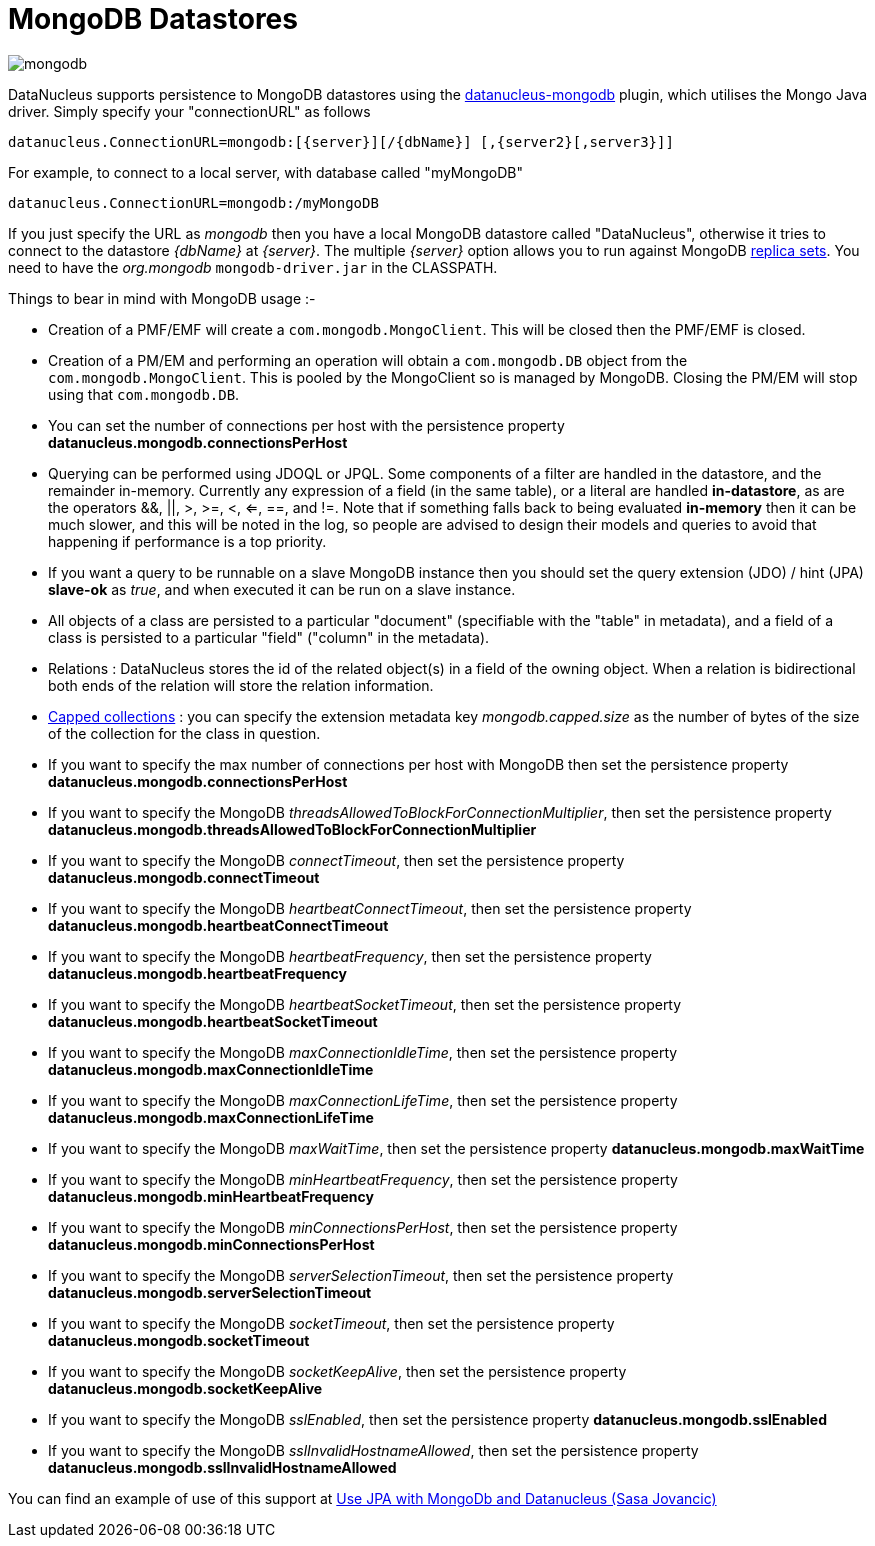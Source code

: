 [[mongodb]]
= MongoDB Datastores
:_basedir: ../
:_imagesdir: images/


image:../images/datastore/mongodb.png[]

DataNucleus supports persistence to MongoDB datastores using the https://github.com/datanucleus/datanucleus-mongodb[datanucleus-mongodb] plugin, which utilises the Mongo Java driver. 
Simply specify your "connectionURL" as follows

-----
datanucleus.ConnectionURL=mongodb:[{server}][/{dbName}] [,{server2}[,server3}]]
-----

For example, to connect to a local server, with database called "myMongoDB"

-----
datanucleus.ConnectionURL=mongodb:/myMongoDB
-----

If you just specify the URL as _mongodb_ then you have a local MongoDB datastore called "DataNucleus", otherwise it tries to connect to the datastore _{dbName}_ at _{server}_. 
The multiple _{server}_ option allows you to run against MongoDB http://www.mongodb.org/display/DOCS/Replica+Sets[replica sets]. 
You need to have the _org.mongodb_ `mongodb-driver.jar` in the CLASSPATH.

Things to bear in mind with MongoDB usage :-

* Creation of a PMF/EMF will create a `com.mongodb.MongoClient`. This will be closed then the PMF/EMF is closed.
* Creation of a PM/EM and performing an operation will obtain a `com.mongodb.DB` object from the `com.mongodb.MongoClient`.
This is pooled by the MongoClient so is managed by MongoDB. Closing the PM/EM will stop using that `com.mongodb.DB`.
* You can set the number of connections per host with the persistence property *datanucleus.mongodb.connectionsPerHost*
* Querying can be performed using JDOQL or JPQL. Some components of a filter are handled in the datastore, and the remainder in-memory.
Currently any expression of a field (in the same table), or a literal are handled *in-datastore*, as are the operators &amp;&amp;, {vbar}{vbar}, >, >=, <, <=, ==, and !=.
Note that if something falls back to being evaluated *in-memory* then it can be much slower, and this will be noted in the log, so people are advised to design 
their models and queries to avoid that happening if performance is a top priority.
* If you want a query to be runnable on a slave MongoDB instance then you should set the query extension (JDO) / hint (JPA) 
*slave-ok* as _true_, and when executed it can be run on a slave instance.
* All objects of a class are persisted to a particular "document" (specifiable with the "table" in metadata), 
and a field of a class is persisted to a particular "field" ("column" in the metadata).
* Relations : DataNucleus stores the id of the related object(s) in a field of the owning object.
When a relation is bidirectional both ends of the relation will store the relation information.
* http://www.mongodb.org/display/DOCS/Capped+Collections[Capped collections] : you can specify the extension metadata key _mongodb.capped.size_
as the number of bytes of the size of the collection for the class in question.
* If you want to specify the max number of connections per host with MongoDB then set the persistence property *datanucleus.mongodb.connectionsPerHost*
* If you want to specify the MongoDB _threadsAllowedToBlockForConnectionMultiplier_, then set the persistence property *datanucleus.mongodb.threadsAllowedToBlockForConnectionMultiplier*
* If you want to specify the MongoDB _connectTimeout_, then set the persistence property *datanucleus.mongodb.connectTimeout*
* If you want to specify the MongoDB _heartbeatConnectTimeout_, then set the persistence property *datanucleus.mongodb.heartbeatConnectTimeout*
* If you want to specify the MongoDB _heartbeatFrequency_, then set the persistence property *datanucleus.mongodb.heartbeatFrequency*
* If you want to specify the MongoDB _heartbeatSocketTimeout_, then set the persistence property *datanucleus.mongodb.heartbeatSocketTimeout*
* If you want to specify the MongoDB _maxConnectionIdleTime_, then set the persistence property *datanucleus.mongodb.maxConnectionIdleTime*
* If you want to specify the MongoDB _maxConnectionLifeTime_, then set the persistence property *datanucleus.mongodb.maxConnectionLifeTime*
* If you want to specify the MongoDB _maxWaitTime_, then set the persistence property *datanucleus.mongodb.maxWaitTime*
* If you want to specify the MongoDB _minHeartbeatFrequency_, then set the persistence property *datanucleus.mongodb.minHeartbeatFrequency*
* If you want to specify the MongoDB _minConnectionsPerHost_, then set the persistence property *datanucleus.mongodb.minConnectionsPerHost*
* If you want to specify the MongoDB _serverSelectionTimeout_, then set the persistence property *datanucleus.mongodb.serverSelectionTimeout*
* If you want to specify the MongoDB _socketTimeout_, then set the persistence property *datanucleus.mongodb.socketTimeout*
* If you want to specify the MongoDB _socketKeepAlive_, then set the persistence property *datanucleus.mongodb.socketKeepAlive*
* If you want to specify the MongoDB _sslEnabled_, then set the persistence property *datanucleus.mongodb.sslEnabled*
* If you want to specify the MongoDB _sslInvalidHostnameAllowed_, then set the persistence property *datanucleus.mongodb.sslInvalidHostnameAllowed*


You can find an example of use of this support at http://sasajovancic.blogspot.com/2011/06/use-jpa-with-mongodb-and-datanucleus.html[Use JPA with MongoDb and Datanucleus (Sasa Jovancic)]



